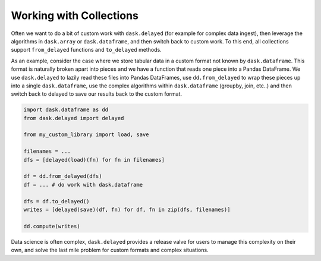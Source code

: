 Working with Collections
========================

Often we want to do a bit of custom work with ``dask.delayed`` (for example
for complex data ingest), then leverage the algorithms in ``dask.array`` or
``dask.dataframe``, and then switch back to custom work.  To this end, all
collections support ``from_delayed`` functions and ``to_delayed``
methods.

As an example, consider the case where we store tabular data in a custom format
not known by ``dask.dataframe``.  This format is naturally broken apart into
pieces and we have a function that reads one piece into a Pandas DataFrame.
We use ``dask.delayed`` to lazily read these files into Pandas DataFrames,
use ``dd.from_delayed`` to wrap these pieces up into a single
``dask.dataframe``, use the complex algorithms within ``dask.dataframe``
(groupby, join, etc..) and then switch back to delayed to save our results
back to the custom format.

.. code-block:: python

   import dask.dataframe as dd
   from dask.delayed import delayed

   from my_custom_library import load, save

   filenames = ...
   dfs = [delayed(load)(fn) for fn in filenames]

   df = dd.from_delayed(dfs)
   df = ... # do work with dask.dataframe

   dfs = df.to_delayed()
   writes = [delayed(save)(df, fn) for df, fn in zip(dfs, filenames)]

   dd.compute(writes)

Data science is often complex, ``dask.delayed`` provides a release valve for
users to manage this complexity on their own, and solve the last mile problem
for custom formats and complex situations.

